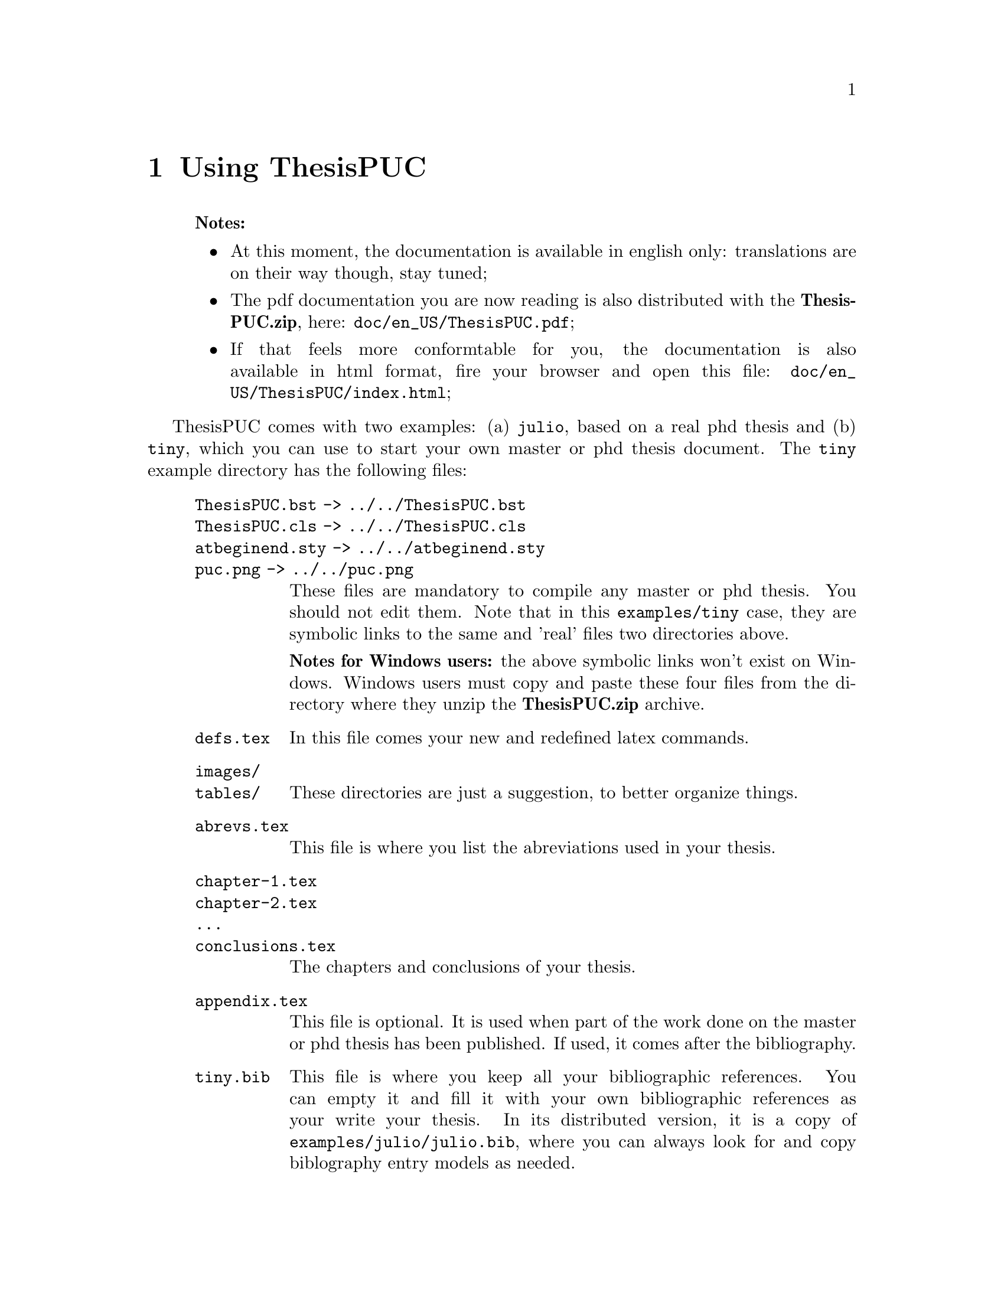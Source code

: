 @c -*- mode: texinfo; coding: utf-8 -*-
@c This is part of the ThesisPUC User Manual
@c Copyright (C)  2015 - 2020 PUC-Rio
@c See the file ThesisPUC.texi for copying conditions.



@node Using ThesisPUC
@chapter Using ThesisPUC

@indentedblock
@strong{Notes:}

@itemize
@item
At this moment, the documentation is available in english only:
translations are on their way though, stay tuned;

@item
The pdf documentation you are now reading is also distributed with the
@strong{ThesisPUC.zip}, here: @code{doc/en_US/ThesisPUC.pdf};

@item
If that feels more conformtable for you, the documentation is also
available in html format, fire your browser and open this file:
@code{doc/en_US/ThesisPUC/index.html};
@end itemize
@end indentedblock

ThesisPUC comes with two examples: (a) @code{julio}, based on a real phd
thesis and (b) @code{tiny}, which you can use to start your own master
or phd thesis document. The @code{tiny} example directory has the
following files:

@indentedblock
@table @code
@item ThesisPUC.bst -> ../../ThesisPUC.bst
@itemx ThesisPUC.cls -> ../../ThesisPUC.cls
@itemx atbeginend.sty -> ../../atbeginend.sty
@itemx puc.png -> ../../puc.png
These files are mandatory to compile any master or phd thesis. You
should not edit them. Note that in this @code{examples/tiny} case, they
are symbolic links to the same and 'real' files two directories above.

@strong{Notes for Windows users:} the above symbolic links won't exist
on Windows.  Windows users must copy and paste these four files from the
directory where they unzip the @strong{ThesisPUC.zip} archive.

@item defs.tex
In this file comes your new and redefined latex commands.

@item images/
@itemx tables/
These directories are just a suggestion, to better organize things.

@item abrevs.tex
This file is where you list the abreviations used in your thesis.

@item chapter-1.tex
@itemx chapter-2.tex
@itemx ...
@itemx conclusions.tex
The chapters and conclusions of your thesis.

@item appendix.tex

This file is optional.  It is used when part of the work done on the
master or phd thesis has been published. If used, it comes after the
bibliography.

@item tiny.bib
This file is where you keep all your bibliographic references. You can
empty it and fill it with your own bibliographic references as your
write your thesis. In its distributed version, it is a copy of
@code{examples/julio/julio.bib}, where you can always look for and copy
biblography entry models as needed.

@item tiny.tex
@itemx tiny.pdf
These are the main document and the resulting pdf version after
compilation.

English thesis must declare their doccument class as this:

@example
\documentclass[
  phd,
  american
]@{ThesisPUC@}
@end example

In the above:

@example
master replaces phd for master thesis;
brazilian replaces american for Portuguese thesis.
@end example

For English thesis, the \title command must still hold the portuguese
version of the title: it is used for the page 'Resumo'.

The tiny.tex example has been declared as a phd american english written
thesis (although we did not translate its chapters and conclusion
content): all front pages, their order when applicable, as well as any
automatically generated text are in English.

@end table
@end indentedblock

As you may have understood from the explanations besides the
aforementioned file list, the master document, @code{tiny.tex} in our
case, imports the other @code{.tex} files: @code{defs}, @code{abrevs},
@code{chapter-1}, @code{chapter-2}, @code{conclusions} and
@code{appendix}.

Now, time to fire-up your prefered editor, open the document
@code{example/tiny/tiny.tex}, make a few changes and save the
file. Aside, open a terminal, make sure you are in the
@code{example/tiny} directory, then execute these commands:

@example
pdflatex tiny.tex
bibtex tiny.aux
pdflatex tiny.tex
pdflatex tiny.tex
@end example

The first command compiles all intermediary files, and produces a first
but incomplete version of @code{tiny.pdf}.

The second command is used to generate the bibliography @code{tiny.bbl}
file, looking for occurrences of @code{\cite@{@}} in your @code{.tex}
files and checking for their corresponding entry in @code{tiny.bib}.

The last two commands are necessary to produce a fully cross referenced
@code{tiny.pdf} file, which you can visualize: it is ready for proof
reading and printing.

